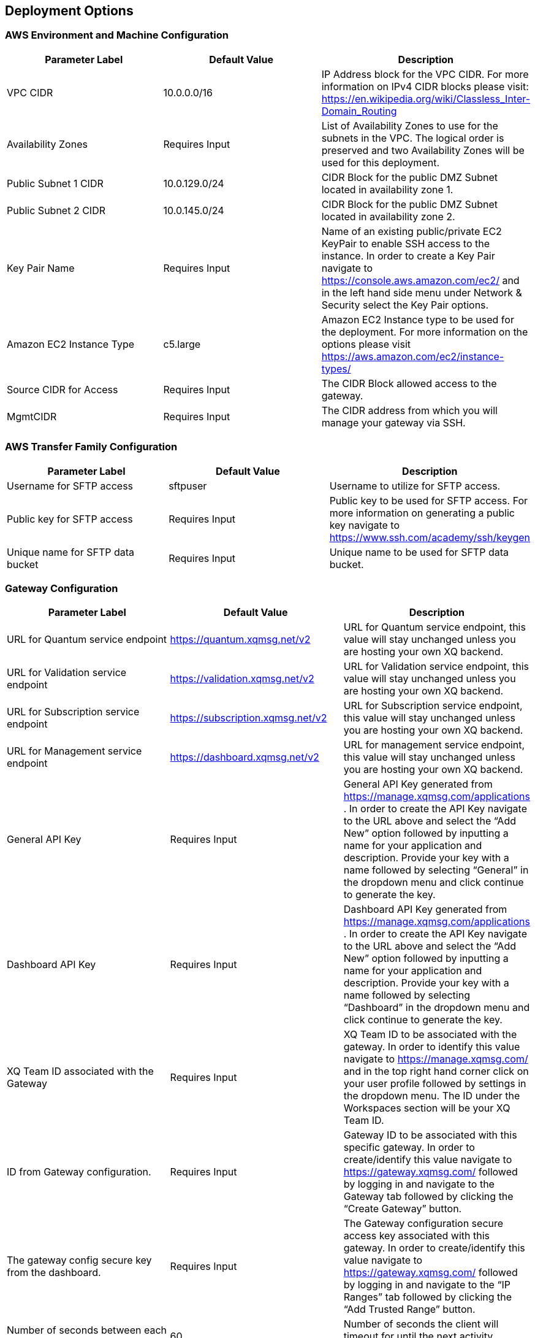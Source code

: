 // Edit this placeholder text as necessary to describe the deployment options.

== Deployment Options

=== AWS Environment and Machine Configuration
[options="header"]
|=======================
|Parameter Label |Default Value |Description
|VPC CIDR   |10.0.0.0/16   |IP Address block for the VPC CIDR. For more information on IPv4 CIDR blocks please visit: https://en.wikipedia.org/wiki/Classless_Inter-Domain_Routing
|Availability Zones   |Requires Input    |List of Availability Zones to use for the subnets in the VPC. The logical order is preserved and two Availability Zones will be used for this deployment.
|Public Subnet 1 CIDR   |10.0.129.0/24    |CIDR Block for the public DMZ Subnet located in availability zone 1.
|Public Subnet 2 CIDR  |10.0.145.0/24|CIDR Block for the public DMZ Subnet located in availability zone 2.
|Key Pair Name   |Requires Input    |Name of an existing public/private EC2 KeyPair to enable SSH access to the instance. In order to create a Key Pair navigate to https://console.aws.amazon.com/ec2/ and in the left hand side menu under Network & Security select the Key Pair options.
|Amazon EC2 Instance Type    |c5.large     |Amazon EC2 Instance type to be used for the deployment. For more information on the options please visit https://aws.amazon.com/ec2/instance-types/ 
|Source CIDR for Access    |Requires Input     |The CIDR Block allowed access to the gateway.
|MgmtCIDR    |Requires Input     |The CIDR address from which you will manage your gateway via SSH.
|=======================

=== AWS Transfer Family Configuration
[options="header"]
|=======================
|Parameter Label|Default Value    |Description
|Username for SFTP access  |sftpuser     |Username to utilize for SFTP access.
|Public key for SFTP access    |Requires Input     |Public key to be used for SFTP access. For more information on generating a public key navigate to https://www.ssh.com/academy/ssh/keygen 
|Unique name for SFTP data bucket    |Requires Input    |Unique name to be used for SFTP data bucket.
|=======================

=== Gateway Configuration
[options="header"]
|=======================
|Parameter Label|Default Value    |Description
|URL for Quantum service endpoint    |https://quantum.xqmsg.net/v2     |URL for Quantum service endpoint, this value will stay unchanged unless you are hosting your own XQ backend.
|URL for Validation service endpoint   |https://validation.xqmsg.net/v2   |URL for Validation service endpoint, this value will stay unchanged unless you are hosting your own XQ backend.
|URL for Subscription service endpoint    |https://subscription.xqmsg.net/v2    |URL for Subscription service endpoint, this value will stay unchanged unless you are hosting your own XQ backend.
|URL for Management service endpoint    |https://dashboard.xqmsg.net/v2 |URL for management service endpoint, this value will stay unchanged unless you are hosting your own XQ backend.
|General API Key    |Requires Input|General API Key generated from https://manage.xqmsg.com/applications .
In order to create the API Key navigate to the URL above and select the “Add New” option followed by inputting a name for your application and description. Provide your key with a name followed by selecting “General” in the dropdown menu and click continue to generate the key.
|Dashboard API Key    |Requires Input|Dashboard API Key generated from https://manage.xqmsg.com/applications .
In order to create the API Key navigate to the URL above and select the “Add New” option followed by inputting a name for your application and description. Provide your key with a name followed by selecting “Dashboard” in the dropdown menu and click continue to generate the key.
|XQ Team ID associated with the Gateway    |Requires Input|XQ Team ID to be associated with the gateway. In order to identify this value navigate to https://manage.xqmsg.com/ and in the top right hand corner click on your user profile followed by settings in the dropdown menu. The ID under the Workspaces section will be your XQ Team ID.
|ID from Gateway configuration.    |Requires Input|Gateway ID to be associated with this specific gateway. In order to create/identify this value navigate to https://gateway.xqmsg.com/ followed by logging in and navigate to the Gateway tab followed by clicking the “Create Gateway” button.
|The gateway config secure key from the dashboard.    |Requires Input|The Gateway configuration secure access key associated with this gateway. In order to create/identify this value navigate to https://gateway.xqmsg.com/ followed by logging in and navigate to the “IP Ranges” tab followed by clicking the “Add Trusted Range” button.
|Number of seconds between each client-server heartbeat.    |60|Number of seconds the client will timeout for until the next activity heartbeat.
|The port number that the monitor application will listen to for UDP updates from the gateway.    |9091|The internal port that the monitor application will listen on for updates from the Gateway.
|The port number that the gateway will listen to for UDP requests for the monitor.    |9092|The internal port that the gateway application will listen on for updates from the monitoring application.
|The port that the XQSG will be receiving traffic on - for security group configuration.    |Requires Input|The external port that will be configured to listen for traffic. This will update the security group created to allow for incoming external traffic on this specific port which the gateway will utilize.
|=======================